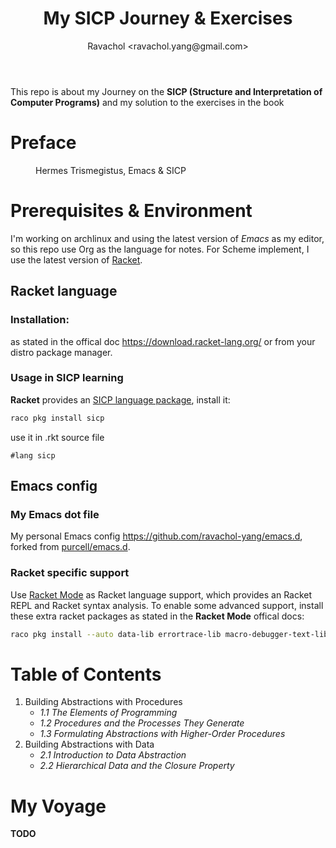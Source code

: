 #+title: My SICP Journey & Exercises
#+author: Ravachol <ravachol.yang@gmail.com>
This repo is about my Journey on the *SICP (Structure and Interpretation of Computer Programs)* and my solution to the exercises in the book

* Preface
#+caption: Hermes Trismegistus, Emacs & SICP
[[./assets/sicp-emacs.png]]

* Prerequisites & Environment
I'm working on archlinux and using the latest version of [[Y][Emacs]] as my editor, so this repo use Org as the language for notes. For Scheme implement, I use the latest version of [[https://racket-lang.org/][Racket]].

** Racket language
*** Installation:
as stated in the offical doc [[https://download.racket-lang.org/]] or from your distro package manager.
*** Usage in SICP learning
*Racket* provides an [[https://docs.racket-lang.org/sicp-manual/index.html][SICP language package]], install it:
#+begin_src bash
raco pkg install sicp
#+end_src
use it in .rkt source file
#+begin_src racket
#lang sicp
#+end_src

** Emacs config
*** My Emacs dot file
My personal Emacs config [[https://github.com/ravachol-yang/emacs.d]], forked from [[https://github.com/purcell/emacs.d][purcell/emacs.d]].
*** Racket specific support
Use [[https://www.racket-mode.com/][Racket Mode]] as Racket language support, which provides an Racket REPL and Racket syntax analysis.
To enable some advanced support, install these extra racket packages as stated in the *Racket Mode* offical docs:
#+begin_src bash
raco pkg install --auto data-lib errortrace-lib macro-debugger-text-lib rackunit-lib racket-index scribble-lib drracket-tool-text-lib
#+end_src

* Table of Contents
1. Building Abstractions with Procedures
   - [[1.1][1.1 The Elements of Programming]]
   - [[1.2][1.2 Procedures and the Processes They Generate]]
   - [[1.3][1.3 Formulating Abstractions with Higher-Order Procedures]]
2. Building Abstractions with Data
   - [[2.1][2.1 Introduction to Data Abstraction]]
   - [[2.2][2.2 Hierarchical Data and the Closure Property]]

* My Voyage
*TODO*
